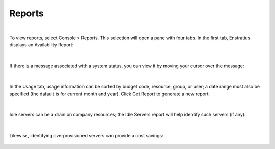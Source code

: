 .. _reports:

Reports 
--------

.. figure:: ./images/consoleReports.png
   :width: 217 px
   :height: 181 px
   :scale: 90 %
   :alt: Console Reports
   :align: center

|

To view reports, select Console > Reports. This selection will open a pane with four tabs.
In the first tab, Enstratius displays an Availability Report:

.. figure:: ./images/systemStatus.png
   :width: 1147 px
   :height: 410 px
   :scale: 70 %
   :alt: System Status
   :align: center

|

If there is a message associated with a system status, you can view it by moving your cursor
over the message:

.. figure:: ./images/information.png
   :width: 318 px
   :height: 257 px
   :scale: 90 %
   :alt: Informational Message
   :align: center

|

In the Usage tab, usage information can be sorted by budget code, resource, group, or user; 
a date range must also be specified (the dafault is for current month and year). Click
Get Report to generate a new report:

.. figure:: ./images/usageReport.png
   :width: 1147 px
   :height: 609 px
   :scale: 70 %
   :alt: Usage Report
   :align: center 

|

Idle servers can be a drain on company resources; the Idle Servers report will help
identify such servers (if any):

.. figure:: ./images/idleServers.png
   :width: 1152 px
   :height: 385 px
   :scale: 70 %
   :alt: Idle Servers
   :align: center

|

Likewise, identifying overprovisioned servers can provide a cost savings:

.. figure:: ./images/overprovisionedServers.png
   :width: 1149 px
   :height: 528 px
   :scale: 70 %
   :alt: Overprovisioned Servers
   :align: center
